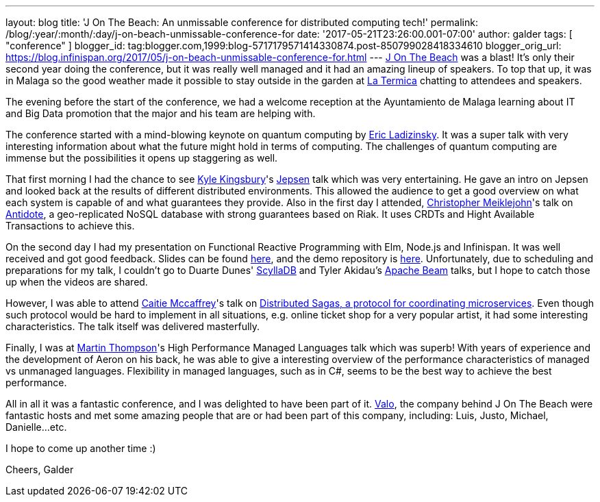---
layout: blog
title: 'J On The Beach: An unmissable conference for distributed computing tech!'
permalink: /blog/:year/:month/:day/j-on-beach-unmissable-conference-for
date: '2017-05-21T23:26:00.001-07:00'
author: galder
tags: [ "conference" ]
blogger_id: tag:blogger.com,1999:blog-5717179571414330874.post-850799028418334610
blogger_orig_url: https://blog.infinispan.org/2017/05/j-on-beach-unmissable-conference-for.html
---
https://jonthebeach.com/[J On The Beach] was a blast! It's only their
second year doing the conference, but it was really well managed and it
had an amazing lineup of speakers. To top that up, it was in Malaga so
the good weather made it possible to stay outside in the garden at
http://www.latermicamalaga.com/[La Termica] chatting to attendees and
speakers.

The evening before the start of the conference, we had a welcome
reception at the Ayuntamiento de Malaga learning about IT and Big Data
promotion that the major and his team are helping with.

The conference started with a mind-blowing keynote on quantum computing
by https://www.dwavesys.com/our-company/leadership[Eric Ladizinsky]. It
was a super talk with very interesting information about what the future
might hold in terms of computing. The challenges of quantum computing
are immense but the possibilities it opens up staggering as well.

That first morning I had the chance to see https://aphyr.com/about[Kyle
Kingsbury]'s https://github.com/jepsen-io/jepsen[Jepsen] talk which was
very entertaining. He gave an intro on Jepsen and looked back at the
results of different distributed environments. This allowed the audience
to get a good overview on what each system is capable of and what
guarantees they provide. Also in the first day I attended,
http://christophermeiklejohn.com/[Christopher Meiklejohn]'s talk on
http://syncfree.github.io/antidote/[Antidote], a geo-replicated NoSQL
database with strong guarantees based on Riak. It uses CRDTs and Hight
Available Transactions to achieve this.

On the second day I had my presentation on Functional Reactive
Programming with Elm, Node.js and Infinispan. It was well received and
got good feedback. Slides can be found
https://speakerdeck.com/galderz/learn-how-to-build-functional-reactive-applications-with-elm-node-dot-js-and-infinispan-2[here],
and the demo repository is
https://github.com/galderz/infinispan-events/tree/mid17[here].
Unfortunately, due to scheduling and preparations for my talk, I
couldn't go to Duarte Dunes' http://www.scylladb.com/[ScyllaDB] and
Tyler Akidau's https://beam.apache.org/[Apache Beam] talks, but I hope
to catch those up when the videos are shared.

However, I was able to attend https://twitter.com/caitie[Caitie
Mccaffrey]'s talk on
https://speakerdeck.com/caitiem20/distributed-sagas-a-protocol-for-coordinating-microservices[Distributed
Sagas, a protocol for coordinating microservices]. Even though such
protocol would be hard to implement in all situations, e.g. online
ticket shop for a very popular artist, it had some interesting
characteristics. The talk itself was delivered masterfully.

Finally, I was at https://twitter.com/mjpt777[Martin Thompson]'s High
Performance Managed Languages talk which was superb! With years of
experience and the development of Aeron on his back, he was able to give
a interesting overview of the performance characteristics of managed vs
unmanaged languages. Flexibility in managed languages, such as in C#,
seems to be the best way to achieve the best performance.

All in all it was a fantastic conference, and I was delighted to have
been part of it. https://valo.io/[Valo], the company behind J On The
Beach were fantastic hosts and met some amazing people that are or had
been part of this company, including: Luis, Justo, Michael,
Danielle...etc.

I hope to come up another time :)

Cheers,
Galder
